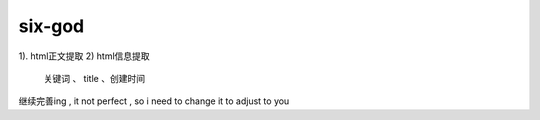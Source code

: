 six-god
===================
1). html正文提取
2)  html信息提取
    关键词 、 title 、创建时间


继续完善ing , it not perfect , so i need to change it to adjust to you
